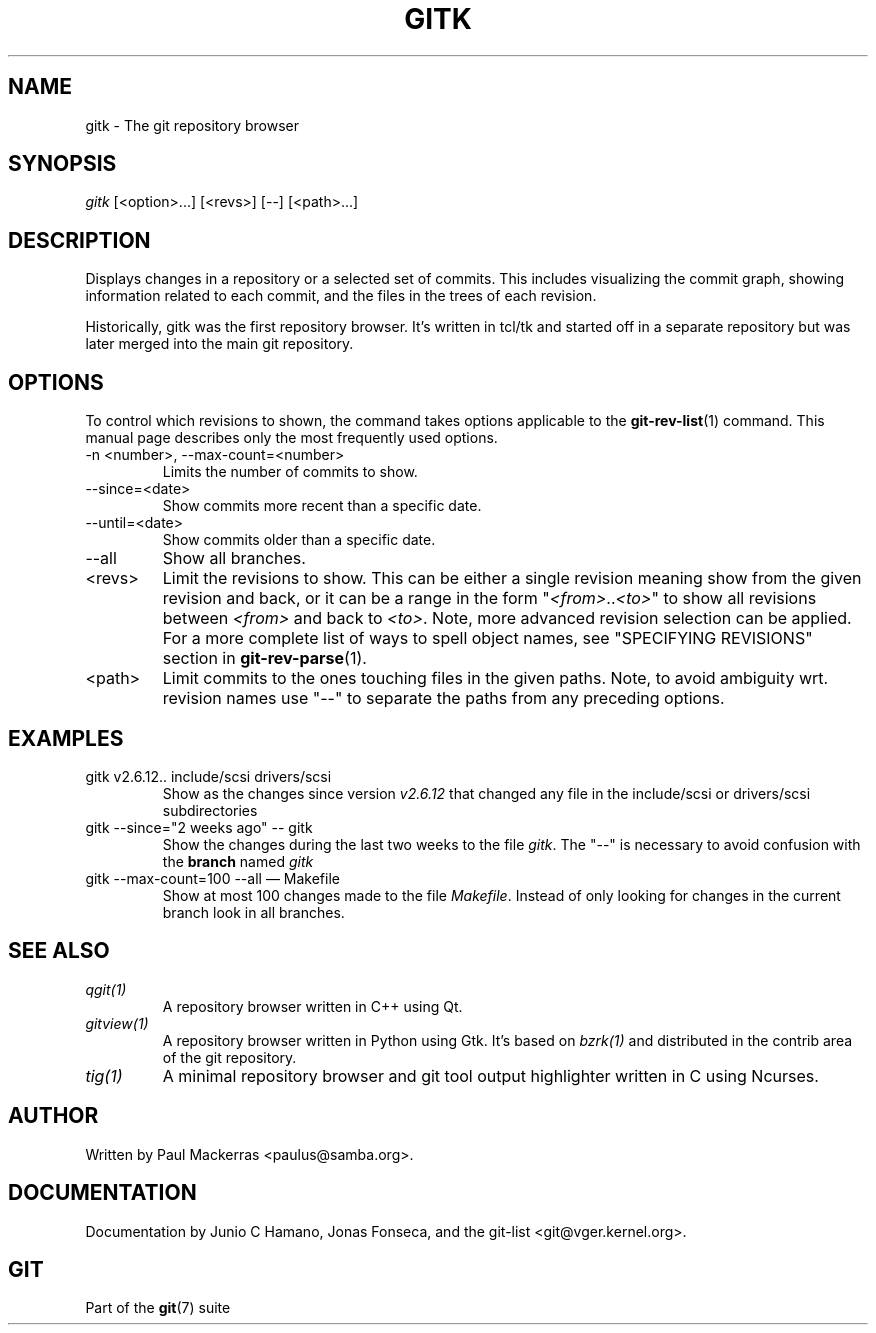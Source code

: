 .\" ** You probably do not want to edit this file directly **
.\" It was generated using the DocBook XSL Stylesheets (version 1.69.1).
.\" Instead of manually editing it, you probably should edit the DocBook XML
.\" source for it and then use the DocBook XSL Stylesheets to regenerate it.
.TH "GITK" "1" "06/08/2007" "Git 1.5.2.1.144.gabc40" "Git Manual"
.\" disable hyphenation
.nh
.\" disable justification (adjust text to left margin only)
.ad l
.SH "NAME"
gitk \- The git repository browser
.SH "SYNOPSIS"
\fIgitk\fR [<option>\&...] [<revs>] [\-\-] [<path>\&...]
.SH "DESCRIPTION"
Displays changes in a repository or a selected set of commits. This includes visualizing the commit graph, showing information related to each commit, and the files in the trees of each revision.

Historically, gitk was the first repository browser. It's written in tcl/tk and started off in a separate repository but was later merged into the main git repository.
.SH "OPTIONS"
To control which revisions to shown, the command takes options applicable to the \fBgit\-rev\-list\fR(1) command. This manual page describes only the most frequently used options.
.TP
\-n <number>, \-\-max\-count=<number>
Limits the number of commits to show.
.TP
\-\-since=<date>
Show commits more recent than a specific date.
.TP
\-\-until=<date>
Show commits older than a specific date.
.TP
\-\-all
Show all branches.
.TP
<revs>
Limit the revisions to show. This can be either a single revision meaning show from the given revision and back, or it can be a range in the form "\fI<from>\fR..\fI<to>\fR" to show all revisions between \fI<from>\fR and back to \fI<to>\fR. Note, more advanced revision selection can be applied. For a more complete list of ways to spell object names, see "SPECIFYING REVISIONS" section in \fBgit\-rev\-parse\fR(1).
.TP
<path>
Limit commits to the ones touching files in the given paths. Note, to avoid ambiguity wrt. revision names use "\-\-" to separate the paths from any preceding options.
.SH "EXAMPLES"
.TP
gitk v2.6.12.. include/scsi drivers/scsi
Show as the changes since version \fIv2.6.12\fR that changed any file in the include/scsi or drivers/scsi subdirectories
.TP
gitk \-\-since="2 weeks ago" \-\- gitk
Show the changes during the last two weeks to the file \fIgitk\fR. The "\-\-" is necessary to avoid confusion with the \fBbranch\fR named \fIgitk\fR
.TP
gitk \-\-max\-count=100 \-\-all \(em Makefile
Show at most 100 changes made to the file \fIMakefile\fR. Instead of only looking for changes in the current branch look in all branches.
.SH "SEE ALSO"
.TP
\fIqgit(1)\fR
A repository browser written in C++ using Qt.
.TP
\fIgitview(1)\fR
A repository browser written in Python using Gtk. It's based on \fIbzrk(1)\fR and distributed in the contrib area of the git repository.
.TP
\fItig(1)\fR
A minimal repository browser and git tool output highlighter written in C using Ncurses.
.SH "AUTHOR"
Written by Paul Mackerras <paulus@samba.org>.
.SH "DOCUMENTATION"
Documentation by Junio C Hamano, Jonas Fonseca, and the git\-list <git@vger.kernel.org>.
.SH "GIT"
Part of the \fBgit\fR(7) suite


